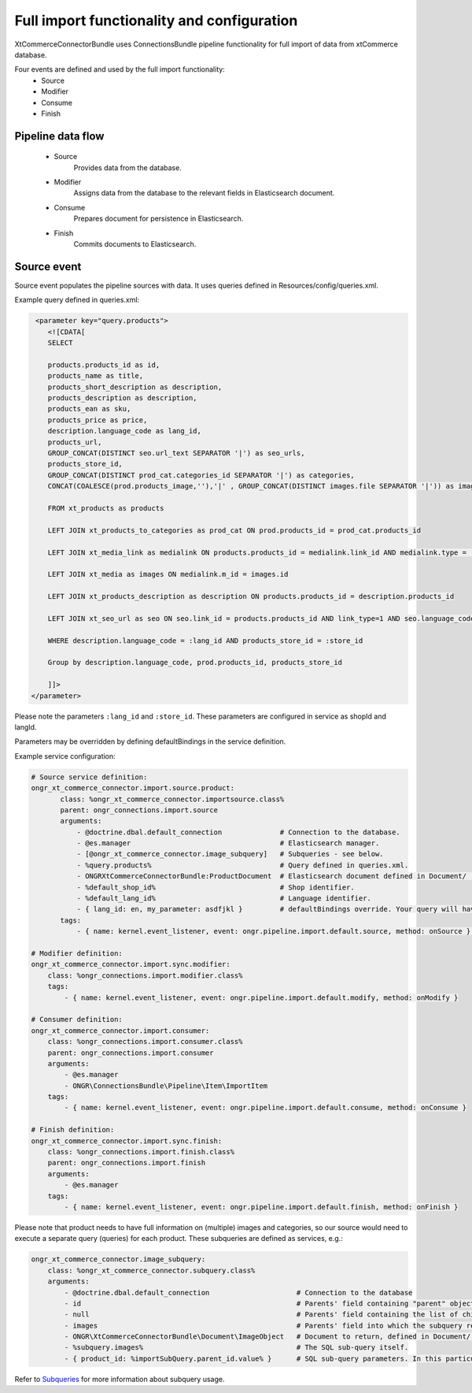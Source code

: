 Full import functionality and configuration
===========================================

XtCommerceConnectorBundle uses ConnectionsBundle pipeline functionality for full import of data from xtCommerce database.

Four events are defined and used by the full import functionality:
    - Source
    - Modifier
    - Consume
    - Finish

Pipeline data flow
------------------

    - Source
        Provides data from the database.
    - Modifier
        Assigns data from the database to the relevant fields in Elasticsearch document.
    - Consume
        Prepares document for persistence in Elasticsearch.
    - Finish
        Commits documents to Elasticsearch.

Source event
------------

Source event populates the pipeline sources with data. It uses queries defined in Resources/config/queries.xml.

Example query defined in queries.xml:

.. code-block:: xml

         <parameter key="query.products">
            <![CDATA[
            SELECT

            products.products_id as id,
            products_name as title,
            products_short_description as description,
            products_description as description,
            products_ean as sku,
            products_price as price,
            description.language_code as lang_id,
            products_url,
            GROUP_CONCAT(DISTINCT seo.url_text SEPARATOR '|') as seo_urls,
            products_store_id,
            GROUP_CONCAT(DISTINCT prod_cat.categories_id SEPARATOR '|') as categories,
            CONCAT(COALESCE(prod.products_image,''),'|' , GROUP_CONCAT(DISTINCT images.file SEPARATOR '|')) as images

            FROM xt_products as products

            LEFT JOIN xt_products_to_categories as prod_cat ON prod.products_id = prod_cat.products_id

            LEFT JOIN xt_media_link as medialink ON products.products_id = medialink.link_id AND medialink.type = 'images'

            LEFT JOIN xt_media as images ON medialink.m_id = images.id

            LEFT JOIN xt_products_description as description ON products.products_id = description.products_id

            LEFT JOIN xt_seo_url as seo ON seo.link_id = products.products_id AND link_type=1 AND seo.language_code = description.language_code

            WHERE description.language_code = :lang_id AND products_store_id = :store_id

            Group by description.language_code, prod.products_id, products_store_id

            ]]>
        </parameter>


Please note the parameters ``:lang_id`` and ``:store_id``. These parameters are configured in service as shopId and langId.

Parameters may be overridden by defining defaultBindings in the service definition.


Example service configuration:

.. code-block:: yaml

    # Source service definition:
    ongr_xt_commerce_connector.import.source.product:
           class: %ongr_xt_commerce_connector.importsource.class%
           parent: ongr_connections.import.source
           arguments:
               - @doctrine.dbal.default_connection              # Connection to the database.
               - @es.manager                                    # Elasticsearch manager.
               - [@ongr_xt_commerce_connector.image_subquery]   # Subqueries - see below.
               - %query.products%                               # Query defined in queries.xml.
               - ONGRXtCommerceConnectorBundle:ProductDocument  # Elasticsearch document defined in Document/ .
               - %default_shop_id%                              # Shop identifier.
               - %default_lang_id%                              # Language identifier.
               - { lang_id: en, my_parameter: asdfjkl }         # defaultBindings override. Your query will have only lang_id and my_parameter parameters available.
           tags:
               - { name: kernel.event_listener, event: ongr.pipeline.import.default.source, method: onSource } # Register service as listener.

    # Modifier definition:
    ongr_xt_commerce_connector.import.sync.modifier:
        class: %ongr_connections.import.modifier.class%
        tags:
            - { name: kernel.event_listener, event: ongr.pipeline.import.default.modify, method: onModify }

    # Consumer definition:
    ongr_xt_commerce_connector.import.consumer:
        class: %ongr_connections.import.consumer.class%
        parent: ongr_connections.import.consumer
        arguments:
            - @es.manager
            - ONGR\ConnectionsBundle\Pipeline\Item\ImportItem
        tags:
            - { name: kernel.event_listener, event: ongr.pipeline.import.default.consume, method: onConsume }

    # Finish definition:
    ongr_xt_commerce_connector.import.sync.finish:
        class: %ongr_connections.import.finish.class%
        parent: ongr_connections.import.finish
        arguments:
            - @es.manager
        tags:
            - { name: kernel.event_listener, event: ongr.pipeline.import.default.finish, method: onFinish }



Please note that product needs to have full information on (multiple) images and categories, so our source would need to execute a separate query (queries) for each product.
These subqueries are defined as services, e.g.:

.. code-block:: yaml

    ongr_xt_commerce_connector.image_subquery:
        class: %ongr_xt_commerce_connector.subquery.class%
        arguments:
            - @doctrine.dbal.default_connection                     # Connection to the database
            - id                                                    # Parents' field containing "parent" object id, as defined in "parent" query.
            - null                                                  # Parents' field containing the list of child ids, null if not available (or join is used)
            - images                                                # Parents' field into which the subquery result should be put.
            - ONGR\XtCommerceConnectorBundle\Document\ImageObject   # Document to return, defined in Document/ .
            - %subquery.images%                                     # The SQL sub-query itself.
            - { product_id: %importSubQuery.parent_id.value% }      # SQL sub-query parameters. In this particular case we have referred to a constant defined in constants.xml.



Refer to `Subqueries <Internals/subqueries.rst>`_ for more information about subquery usage.
